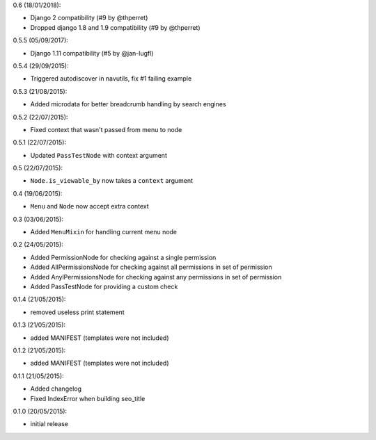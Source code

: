 0.6 (18/01/2018):

- Django 2 compatibility (#9 by @thperret)
- Dropped django 1.8 and 1.9 compatibility (#9 by @thperret)

0.5.5 (05/09/2017):

- Django 1.11 compatibility (#5 by @jan-lugfl)

0.5.4 (29/09/2015):

- Triggered autodiscover in navutils, fix #1 failing example

0.5.3 (21/08/2015):

- Added microdata for better breadcrumb handling by search engines

0.5.2 (22/07/2015):

- Fixed context that wasn't passed from menu to node

0.5.1 (22/07/2015):

- Updated ``PassTestNode`` with context argument

0.5 (22/07/2015):

- ``Node.is_viewable_by`` now takes a ``context`` argument

0.4 (19/06/2015):

- ``Menu`` and ``Node`` now accept extra context

0.3 (03/06/2015):

- Added ``MenuMixin`` for handling current menu node

0.2 (24/05/2015):

- Added PermissionNode for checking against a single permission
- Added AllPermissionsNode for checking against all permissions in set of permission
- Added AnylPermissionsNode for checking against any permissions in set of permission
- Added PassTestNode for providing a custom check

0.1.4 (21/05/2015):

- removed useless print statement

0.1.3 (21/05/2015):

- added MANIFEST (templates were not included)

0.1.2 (21/05/2015):

- added MANIFEST (templates were not included)

0.1.1 (21/05/2015):

- Added changelog
- Fixed IndexError when building seo_title


0.1.0 (20/05/2015):

- initial release
